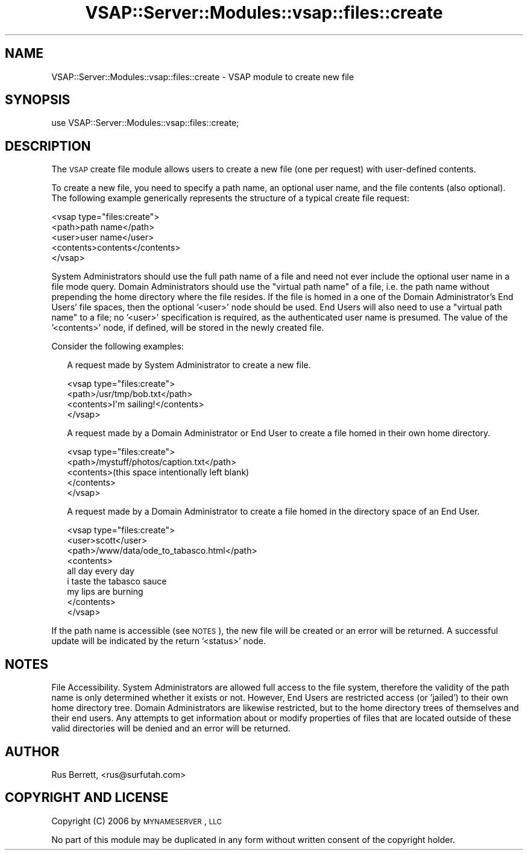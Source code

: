 .\" Automatically generated by Pod::Man 2.22 (Pod::Simple 3.28)
.\"
.\" Standard preamble:
.\" ========================================================================
.de Sp \" Vertical space (when we can't use .PP)
.if t .sp .5v
.if n .sp
..
.de Vb \" Begin verbatim text
.ft CW
.nf
.ne \\$1
..
.de Ve \" End verbatim text
.ft R
.fi
..
.\" Set up some character translations and predefined strings.  \*(-- will
.\" give an unbreakable dash, \*(PI will give pi, \*(L" will give a left
.\" double quote, and \*(R" will give a right double quote.  \*(C+ will
.\" give a nicer C++.  Capital omega is used to do unbreakable dashes and
.\" therefore won't be available.  \*(C` and \*(C' expand to `' in nroff,
.\" nothing in troff, for use with C<>.
.tr \(*W-
.ds C+ C\v'-.1v'\h'-1p'\s-2+\h'-1p'+\s0\v'.1v'\h'-1p'
.ie n \{\
.    ds -- \(*W-
.    ds PI pi
.    if (\n(.H=4u)&(1m=24u) .ds -- \(*W\h'-12u'\(*W\h'-12u'-\" diablo 10 pitch
.    if (\n(.H=4u)&(1m=20u) .ds -- \(*W\h'-12u'\(*W\h'-8u'-\"  diablo 12 pitch
.    ds L" ""
.    ds R" ""
.    ds C` ""
.    ds C' ""
'br\}
.el\{\
.    ds -- \|\(em\|
.    ds PI \(*p
.    ds L" ``
.    ds R" ''
'br\}
.\"
.\" Escape single quotes in literal strings from groff's Unicode transform.
.ie \n(.g .ds Aq \(aq
.el       .ds Aq '
.\"
.\" If the F register is turned on, we'll generate index entries on stderr for
.\" titles (.TH), headers (.SH), subsections (.SS), items (.Ip), and index
.\" entries marked with X<> in POD.  Of course, you'll have to process the
.\" output yourself in some meaningful fashion.
.ie \nF \{\
.    de IX
.    tm Index:\\$1\t\\n%\t"\\$2"
..
.    nr % 0
.    rr F
.\}
.el \{\
.    de IX
..
.\}
.\"
.\" Accent mark definitions (@(#)ms.acc 1.5 88/02/08 SMI; from UCB 4.2).
.\" Fear.  Run.  Save yourself.  No user-serviceable parts.
.    \" fudge factors for nroff and troff
.if n \{\
.    ds #H 0
.    ds #V .8m
.    ds #F .3m
.    ds #[ \f1
.    ds #] \fP
.\}
.if t \{\
.    ds #H ((1u-(\\\\n(.fu%2u))*.13m)
.    ds #V .6m
.    ds #F 0
.    ds #[ \&
.    ds #] \&
.\}
.    \" simple accents for nroff and troff
.if n \{\
.    ds ' \&
.    ds ` \&
.    ds ^ \&
.    ds , \&
.    ds ~ ~
.    ds /
.\}
.if t \{\
.    ds ' \\k:\h'-(\\n(.wu*8/10-\*(#H)'\'\h"|\\n:u"
.    ds ` \\k:\h'-(\\n(.wu*8/10-\*(#H)'\`\h'|\\n:u'
.    ds ^ \\k:\h'-(\\n(.wu*10/11-\*(#H)'^\h'|\\n:u'
.    ds , \\k:\h'-(\\n(.wu*8/10)',\h'|\\n:u'
.    ds ~ \\k:\h'-(\\n(.wu-\*(#H-.1m)'~\h'|\\n:u'
.    ds / \\k:\h'-(\\n(.wu*8/10-\*(#H)'\z\(sl\h'|\\n:u'
.\}
.    \" troff and (daisy-wheel) nroff accents
.ds : \\k:\h'-(\\n(.wu*8/10-\*(#H+.1m+\*(#F)'\v'-\*(#V'\z.\h'.2m+\*(#F'.\h'|\\n:u'\v'\*(#V'
.ds 8 \h'\*(#H'\(*b\h'-\*(#H'
.ds o \\k:\h'-(\\n(.wu+\w'\(de'u-\*(#H)/2u'\v'-.3n'\*(#[\z\(de\v'.3n'\h'|\\n:u'\*(#]
.ds d- \h'\*(#H'\(pd\h'-\w'~'u'\v'-.25m'\f2\(hy\fP\v'.25m'\h'-\*(#H'
.ds D- D\\k:\h'-\w'D'u'\v'-.11m'\z\(hy\v'.11m'\h'|\\n:u'
.ds th \*(#[\v'.3m'\s+1I\s-1\v'-.3m'\h'-(\w'I'u*2/3)'\s-1o\s+1\*(#]
.ds Th \*(#[\s+2I\s-2\h'-\w'I'u*3/5'\v'-.3m'o\v'.3m'\*(#]
.ds ae a\h'-(\w'a'u*4/10)'e
.ds Ae A\h'-(\w'A'u*4/10)'E
.    \" corrections for vroff
.if v .ds ~ \\k:\h'-(\\n(.wu*9/10-\*(#H)'\s-2\u~\d\s+2\h'|\\n:u'
.if v .ds ^ \\k:\h'-(\\n(.wu*10/11-\*(#H)'\v'-.4m'^\v'.4m'\h'|\\n:u'
.    \" for low resolution devices (crt and lpr)
.if \n(.H>23 .if \n(.V>19 \
\{\
.    ds : e
.    ds 8 ss
.    ds o a
.    ds d- d\h'-1'\(ga
.    ds D- D\h'-1'\(hy
.    ds th \o'bp'
.    ds Th \o'LP'
.    ds ae ae
.    ds Ae AE
.\}
.rm #[ #] #H #V #F C
.\" ========================================================================
.\"
.IX Title "VSAP::Server::Modules::vsap::files::create 3"
.TH VSAP::Server::Modules::vsap::files::create 3 "2014-06-27" "perl v5.10.1" "User Contributed Perl Documentation"
.\" For nroff, turn off justification.  Always turn off hyphenation; it makes
.\" way too many mistakes in technical documents.
.if n .ad l
.nh
.SH "NAME"
VSAP::Server::Modules::vsap::files::create \- VSAP module to create new file
.SH "SYNOPSIS"
.IX Header "SYNOPSIS"
.Vb 1
\&  use VSAP::Server::Modules::vsap::files::create;
.Ve
.SH "DESCRIPTION"
.IX Header "DESCRIPTION"
The \s-1VSAP\s0 create file module allows users to create a new file (one per 
request) with user-defined contents.
.PP
To create a new file, you need to specify a path name, an optional user 
name, and the file contents (also optional).  The following example 
generically represents the structure of a typical create file request:
.PP
.Vb 5
\&  <vsap type="files:create">
\&    <path>path name</path>
\&    <user>user name</user>
\&    <contents>contents</contents>
\&  </vsap>
.Ve
.PP
System Administrators should use the full path name of a file and need
not ever include the optional user name in a file mode query.  Domain
Administrators should use the \*(L"virtual path name\*(R" of a file, i.e. the
path name without prepending the home directory where the file resides.
If the file is homed in a one of the Domain Administrator's End Users'
file spaces, then the optional '<user>' node should be used.  End Users
will also need to use a \*(L"virtual path name\*(R" to a file; no '<user>'
specification is required, as the authenticated user name is presumed.
The value of the '<contents>' node, if defined, will be stored in the 
newly created file.
.PP
Consider the following examples:
.Sp
.RS 2
A request made by System Administrator to create a new file.
.Sp
.Vb 4
\&    <vsap type="files:create">
\&      <path>/usr/tmp/bob.txt</path>
\&      <contents>I\*(Aqm sailing!</contents>
\&    </vsap>
.Ve
.Sp
A request made by a Domain Administrator or End User to create a file
homed in their own home directory.
.Sp
.Vb 5
\&    <vsap type="files:create">
\&      <path>/mystuff/photos/caption.txt</path>
\&      <contents>(this space intentionally left blank)
\&      </contents>
\&    </vsap>
.Ve
.Sp
A request made by a Domain Administrator to create a file homed in the 
directory space of an End User.
.Sp
.Vb 9
\&    <vsap type="files:create">
\&      <user>scott</user>
\&      <path>/www/data/ode_to_tabasco.html</path>
\&      <contents>
\&         all day every day
\&         i taste the tabasco sauce
\&         my lips are burning
\&      </contents>
\&    </vsap>
.Ve
.RE
.PP
If the path name is accessible (see \s-1NOTES\s0), the new file will be created
or an error will be returned.  A successful update will be indicated by
the return '<status>' node.
.SH "NOTES"
.IX Header "NOTES"
File Accessibility.  System Administrators are allowed full access to 
the file system, therefore the validity of the path name is only 
determined whether it exists or not.  However, End Users are restricted 
access (or 'jailed') to their own home directory tree.  Domain 
Administrators are likewise restricted, but to the home directory trees 
of themselves and their end users.  Any attempts to get information 
about or modify properties of files that are located outside of these
valid directories will be denied and an error will be returned.
.SH "AUTHOR"
.IX Header "AUTHOR"
Rus Berrett, <rus@surfutah.com>
.SH "COPYRIGHT AND LICENSE"
.IX Header "COPYRIGHT AND LICENSE"
Copyright (C) 2006 by \s-1MYNAMESERVER\s0, \s-1LLC\s0
.PP
No part of this module may be duplicated in any form without written
consent of the copyright holder.
